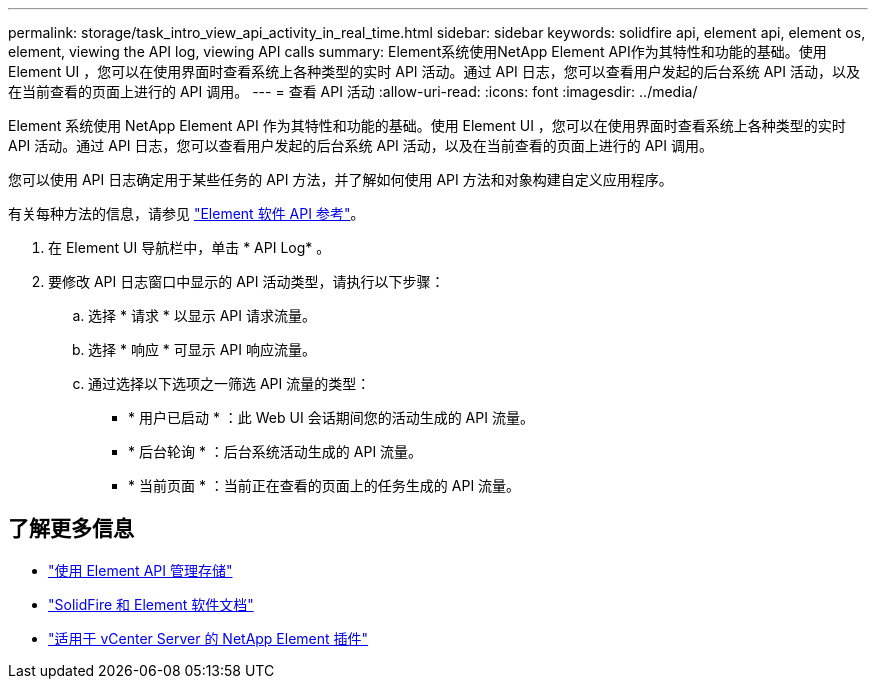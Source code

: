 ---
permalink: storage/task_intro_view_api_activity_in_real_time.html 
sidebar: sidebar 
keywords: solidfire api, element api, element os, element, viewing the API log, viewing API calls 
summary: Element系统使用NetApp Element API作为其特性和功能的基础。使用 Element UI ，您可以在使用界面时查看系统上各种类型的实时 API 活动。通过 API 日志，您可以查看用户发起的后台系统 API 活动，以及在当前查看的页面上进行的 API 调用。 
---
= 查看 API 活动
:allow-uri-read: 
:icons: font
:imagesdir: ../media/


[role="lead"]
Element 系统使用 NetApp Element API 作为其特性和功能的基础。使用 Element UI ，您可以在使用界面时查看系统上各种类型的实时 API 活动。通过 API 日志，您可以查看用户发起的后台系统 API 活动，以及在当前查看的页面上进行的 API 调用。

您可以使用 API 日志确定用于某些任务的 API 方法，并了解如何使用 API 方法和对象构建自定义应用程序。

有关每种方法的信息，请参见 link:../api/index.html["Element 软件 API 参考"]。

. 在 Element UI 导航栏中，单击 * API Log* 。
. 要修改 API 日志窗口中显示的 API 活动类型，请执行以下步骤：
+
.. 选择 * 请求 * 以显示 API 请求流量。
.. 选择 * 响应 * 可显示 API 响应流量。
.. 通过选择以下选项之一筛选 API 流量的类型：
+
*** * 用户已启动 * ：此 Web UI 会话期间您的活动生成的 API 流量。
*** * 后台轮询 * ：后台系统活动生成的 API 流量。
*** * 当前页面 * ：当前正在查看的页面上的任务生成的 API 流量。








== 了解更多信息

* link:../api/index.html["使用 Element API 管理存储"]
* https://docs.netapp.com/us-en/element-software/index.html["SolidFire 和 Element 软件文档"]
* https://docs.netapp.com/us-en/vcp/index.html["适用于 vCenter Server 的 NetApp Element 插件"^]

